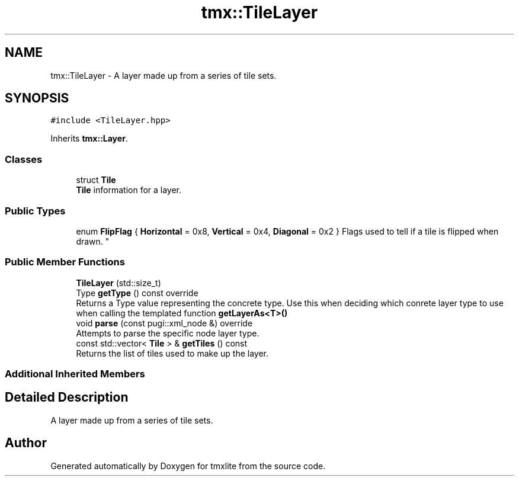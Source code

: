 .TH "tmx::TileLayer" 3 "Tue Dec 31 2019" "Version 1.0.0" "tmxlite" \" -*- nroff -*-
.ad l
.nh
.SH NAME
tmx::TileLayer \- A layer made up from a series of tile sets\&.  

.SH SYNOPSIS
.br
.PP
.PP
\fC#include <TileLayer\&.hpp>\fP
.PP
Inherits \fBtmx::Layer\fP\&.
.SS "Classes"

.in +1c
.ti -1c
.RI "struct \fBTile\fP"
.br
.RI "\fBTile\fP information for a layer\&. "
.in -1c
.SS "Public Types"

.in +1c
.ti -1c
.RI "enum \fBFlipFlag\fP { \fBHorizontal\fP = 0x8, \fBVertical\fP = 0x4, \fBDiagonal\fP = 0x2 }
.RI "Flags used to tell if a tile is flipped when drawn\&. ""
.br
.in -1c
.SS "Public Member Functions"

.in +1c
.ti -1c
.RI "\fBTileLayer\fP (std::size_t)"
.br
.ti -1c
.RI "Type \fBgetType\fP () const override"
.br
.RI "Returns a Type value representing the concrete type\&. Use this when deciding which conrete layer type to use when calling the templated function \fBgetLayerAs<T>()\fP "
.ti -1c
.RI "void \fBparse\fP (const pugi::xml_node &) override"
.br
.RI "Attempts to parse the specific node layer type\&. "
.ti -1c
.RI "const std::vector< \fBTile\fP > & \fBgetTiles\fP () const"
.br
.RI "Returns the list of tiles used to make up the layer\&. "
.in -1c
.SS "Additional Inherited Members"
.SH "Detailed Description"
.PP 
A layer made up from a series of tile sets\&. 

.SH "Author"
.PP 
Generated automatically by Doxygen for tmxlite from the source code\&.
